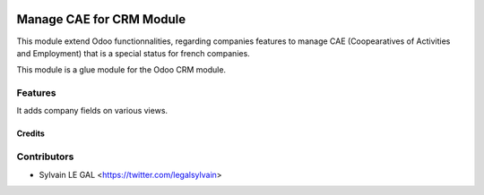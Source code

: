 .. image:: https://img.shields.io/badge/licence-AGPL--3-blue.svg
   :target: http://www.gnu.org/licenses/agpl-3.0-standalone.html
   :alt: License: AGPL-3

=========================
Manage CAE for CRM Module
=========================

This module extend Odoo functionnalities, regarding companies features to
manage CAE (Coopearatives of Activities and Employment) that is a special
status for french companies.

This module is a glue module for the Odoo CRM module.

Features
--------

It adds company fields on various views.

Credits
=======

Contributors
------------

* Sylvain LE GAL <https://twitter.com/legalsylvain>
